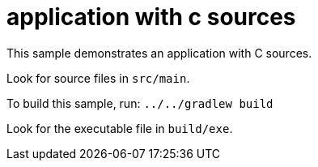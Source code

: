 = application with c sources

This sample demonstrates an application with C sources.

Look for source files in `src/main`.

To build this sample, run: `../../gradlew build`

Look for the executable file in `build/exe`.